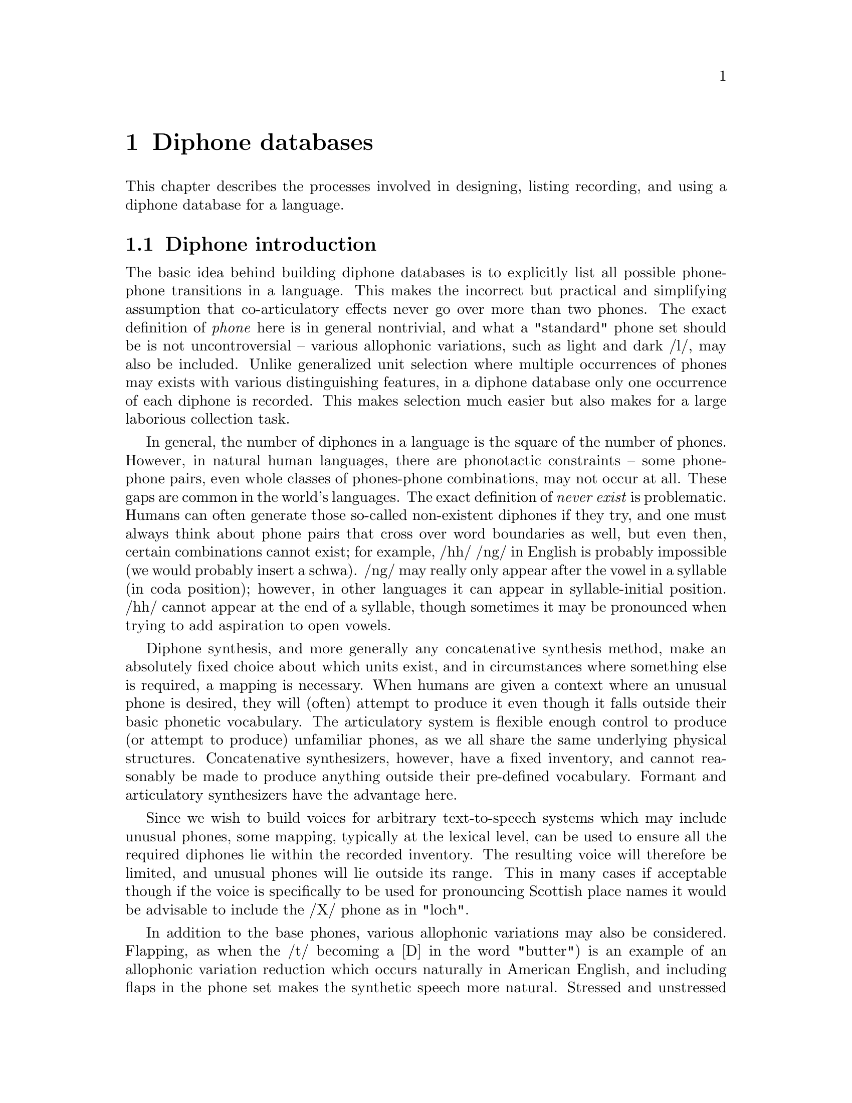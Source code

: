 @chapter Diphone databases

@menu
* Diphone introduction:: 
* Defining a diphone list::
* Recording the diphones::
* Labelling the diphones::
* Extracting the pitchmarks::
* Building LPC parameters::
* Defining a diphone voice::
* Checking and correcting diphones::
* Diphone check list::
* US/UK English Walkthrough::
@end menu

This chapter describes the processes involved in designing, listing
recording, and using a diphone database for a language.

@node Diphone introduction, Defining a diphone list, , Diphone databases
@section Diphone introduction 

@cindex diphones
The basic idea behind building diphone databases is to explicitly list
all possible phone-phone transitions in a language.  This makes the
incorrect but practical and simplifying assumption that co-articulatory
effects never go over more than two phones.  The exact definition of
@emph{phone} here is in general nontrivial, and what a "standard" phone
set should be is not uncontroversial -- various allophonic variations,
such as light and dark /l/, may also be included.  Unlike generalized
unit selection where multiple occurrences of phones may exists with
various distinguishing features, in a diphone database only one
occurrence of each diphone is recorded.  This makes selection much
easier but also makes for a large laborious collection task.

@cindex diphone database size
@cindex illegal diphones
In general, the number of diphones in a language is the square of the
number of phones.  However, in natural human languages, there are
phonotactic constraints -- some phone-phone pairs, even whole classes of
phones-phone combinations, may not occur at all.  These gaps are common
in the world's languages.  The exact definition of @emph{never exist} is
problematic.  Humans can often generate those so-called non-existent
diphones if they try, and one must always think about phone pairs that
cross over word boundaries as well, but even then, certain combinations
cannot exist; for example, /hh/ /ng/ in English is probably impossible
(we would probably insert a schwa).  /ng/ may really only appear after
the vowel in a syllable (in coda position); however, in other languages it
can appear in syllable-initial position.  /hh/ cannot appear at the 
end of a syllable, though sometimes it may be pronounced when trying to add
aspiration to open vowels.

Diphone synthesis, and more generally any concatenative synthesis
method, make an absolutely fixed choice about which units exist, and in
circumstances where something else is required, a mapping is necessary.
When humans are given a context where an unusual phone is desired, they
will (often) attempt to produce it even though it falls outside their
basic phonetic vocabulary.  The articulatory system is flexible enough
control to produce (or attempt to produce) unfamiliar phones, as we all
share the same underlying physical structures.  Concatenative
synthesizers, however, have a fixed inventory, and cannot reasonably be
made to produce anything outside their pre-defined vocabulary.  Formant
and articulatory synthesizers have the advantage here.

@cindex mapping unknown phones
Since we wish to build voices for arbitrary text-to-speech systems which
may include unusual phones, some mapping, typically at the lexical
level, can be used to ensure all the required diphones lie within the
recorded inventory.  The resulting voice will therefore be limited, and
unusual phones will lie outside its range.  This in many cases if
acceptable though if the voice is specifically to be used for
pronouncing Scottish place names it would be advisable to include the
/X/ phone as in "loch".

@cindex consonant clusters
In addition to the base phones, various allophonic variations may also
be considered.  Flapping, as when the /t/ becoming a [D] in the word
"butter") is an example of an allophonic variation reduction which
occurs naturally in American English, and including flaps in the phone
set makes the synthetic speech more natural.  Stressed and unstressed
vowels in Spanish, consonant cluster /r/ verses lone /r/ in English,
inter-syllabic diphones verses intra-syllabic ones -- variations like
these are well worth considering.  Ideally, all such possible variations
should be included in a diphone list, but the more variations you
include, the larger the diphone set will be -- remember the general rule
that the number of diphones is nearly the square of the number of
phones.  This affects recording time, labelling time and ultimately the
database size.  Duplicating all the vowels (e.g. stressed/unstressed
versions) will significantly increase the database size.

@cindex non-diphone fixed inventories
@cindex beyond diphones
@cindex Hadifix
@cindex Whistler
@cindex CHATR
@cindex demi-syllables
These inventory questions are open, and depending on the resources you
are willing or able to devote, can be extended considerably.  It should
be clear, however, that such a list is simply a basic set.  Alternative
synthesis methods and inventories of different unit sizes may produce
better results for the amount of work (or data collected).
Demi-syllable databases and mixed inventory methods such as Hadifix
@cite{portele96} may give better results under some conditions.  Still,
controlling the inventory and using acoustic measures rather than
linguistic knowledge to define the space of possible units in your
inventory is work like Whistler @cite{huang97}.  The most extreme view
where the unit inventory is not predefined at all but based solely on
what is available in general speech databases is CHATR
@cite{campbell96}.

@cindex unit selection
Although generalized unit selection can produce @emph{much} better
synthesis than diphone techniques, using more units makes selecting
appropriate ones more difficult.  In the basic strategy presented in
this section, selection of the appropriate unit from the diphone
inventory is trivial, while in a system like CHATR, selection of the
appropriate unit is a significantly difficult problem.  (See @ref{Unit
selection databases} for more discussion of such techniques).  With a
harder selection task, it is more likely that mistakes will be made,
which in unit selection can given some selections which are much worse
worse that diphones, even though other examples may be better.

@node Defining a diphone list, Recording the diphones, Diphone introduction, Diphone databases
@section Defining a diphone list

@cindex nonsense words for diphones
Since diphones need to be cleanly articulated, various techniques have
been proposed to elicit them from subjects.  One technique is to use
target words embedded carrier sentences to ensure that the diphones are
pronounced with acceptable duration and prosody (i.e. consistently).  We
have typically used nonsense words that iterate through all possible
combinations; the advantage of this is that you don't need to search for
natural examples that have the desired diphone, the list can be more
easily checked and the presentation is less prone to pronunciation
errors than if real words were presented.  The words look unnatural but
collecting all diphones in not a particularly natural thing to do. See
@cite{isard86} or @cite{stella83} for some more discussion on the use of
nonsense words for collecting diphones. 

For best results, we believe the words should be pronounced with consistent
vocal effort, with as little prosodic variation as possible.  In fact
pronouncing them in a monotone is ideal.  Our nonsense words consist of
a simple carrier form with the diphones (where appropriate) being taken
from a middle syllable.  Except where schwa and syllabic consonants are
involved that syllable should normally be a full stressed one.  

Some example code is given in @file{src/diphone/darpaschema.scm}.  The
basic idea is to define classes of diphones, for example: vowel consonant,
consonant vowel, vowel vowel and consonant consonant.  Then define
carrier contexts for these and list the cases.  Here we use Festival's
Scheme interpreter to generate the list though any scripting language is
suitable.  Our intention is that the diphone will come from a middle
syllable of the nonsense word so it is fully articulated and minimize
the articulatory effects at the start and end of the word.

For example to generate all vowel vowel diphone we define
a carrier 
@lisp
(set! vv-carrier '((pau t aa t) (t aa pau)))
@end lisp
And we define a simple function that will enumerate all 
vowel vowel transitions
@lisp
(define (list-vvs)
  (apply
   append
   (mapcar
    (lambda (v1)
      (mapcar 
       (lambda (v2) 
         (list
          (string-append v1 "-" v2)
          (append (car vv-carrier) (list v1 v2) (car (cdr vv-carrier)))))
       vowels))
    vowels)))
@end lisp
For those of you who aren't used to reading Lisp this simple
lists all possible combinations or in some potentially more
readable format (in an imaginary language)
@example
for v1 in vowels
   for v2 in vowels
     print pau t aa t $v1 $v2 t aa pau
@end example
The actual Lisp code returns a list of diphone names and phone string.
To be more efficient, the DARPAbet example produces consonant-vowel and
vowel-consonant diphones in the same nonsense word, which reduces the
number of words to be spoken quite significantly.  Your voice talent
will appreciate this.

Although the idea seems simple to begin with, simply listing all
contexts and pairs, there are other constraints.  Some consonants can
only appear in the onset of a syllable (before the vowel), and others
are restricted to the coda.

@cindex consonant clusters
While one can collect all the diphones without considering where they
fall in a syllable, it often makes sense to collect diphones in
different syllabic contexts.  Consonant clusters are the obvious next
set to consider; thus the example DARPAbet schema includes simple consonant
clusters with explicit syllable boundaries.  We also include syllabic
consonants though these may be harder to pronounce in all contexts.  You
can add other phenomena too, but this is at the cost of not only making
the list longer (and making it take longer to record), but making it
harder to produce. You must consider how easy it is for your voice
talent to pronounce them, and how consistent they can be about it.  For
example, not all American speakers produce flaps (/dx/) in all of the
same contexts, and its quite difficult for some to pronounce them, which
can lead to production/transcription mismatches.

@cindex foreign phones
@cindex lone phones
A second and related problem is language interference, which can cause
phoneme crossover.  Because of the prevalence of English, especially in
electronic text, how many "foreign" phone should be considered for
addition?  For example, should /w/ be include for German speakers,
(maybe), /t-i/ for Japanese (probably) or both /b/ and /v/ for Spanish
speakers ("B de burro / V de vaca").  This problem is made difficult by
the fact that the people you are recording will often be fluent or
nearly fluent in English, and hence already have reasonably ability in
phones that are not in their native language.  If you are unfamiliar
with the phone set and constraints on a language, it pays off
considerably to either ask someone (like a linguist!) who knows the
language analytically (not just by intuition), to check the literature,
or to do some research. 

To the degree that they are expected to appear, regardless of their
status in the target language per se, foreign phones should be
considered for the inventory. Remember that in most languages, nowadays,
making no attempt to accommodate foreign phones is considered ignorant
at least and possibly even arrogant.

Ultimately, when more complex forms are needed, extending the "diphone"
set becomes prohibitive and has diminishing returns.  Obviously there
are phonetic differences between onset and coda positions,
co-articulatory effects which go over more then one phone, stress
differences, intonational accent differences, and phrase-positional
difference to name but a few.  Explicitly enumerating all of these, or
even deciding the relative importance of each, is a difficult research
question, and arguably shouldn't be done in an abstract, linguistically
generated fashion from a strict interpretation of the language.
Identifying these potential differences and finding an inventory which
takes into account the actual distinctions a speaker makes is far more
productive and is the fundamental part of many new research directions
in concatenative speech synthesis.  (See the discussion in the
introduction above).

@cindex diphone list format
However you choose to construct the diphone list, and whatever examples
you choose to include, the the tools and scripts included with this
document require that it be in a particular format.

Each line should contain a file id, a prompt, and a diphone name (or
list of names if more than one diphone is being extracted from that
file).  The file id is used to in the filename for the waveform, label
file, and any other parameters files associated with the nonsense word.
We usually make this distinct for the particular speaker we are going to
record, e.g. their initials and possible the language they are speaking.

The prompt is presented to the speaker at recording time, and here it
contains a string of the phones in the nonsense word from which the
diphones will be extracted.  For example the following is taken from the
DARPAbet-generated list
@example
( uk_0001 "pau t aa b aa b aa pau" ("b-aa" "aa-b") )
( uk_0002 "pau t aa p aa p aa pau" ("p-aa" "aa-p") )
( uk_0003 "pau t aa d aa d aa pau" ("d-aa" "aa-d") )
( uk_0004 "pau t aa t aa t aa pau" ("t-aa" "aa-t") )
( uk_0005 "pau t aa g aa g aa pau" ("g-aa" "aa-g") )
( uk_0006 "pau t aa k aa k aa pau" ("k-aa" "aa-k") )
...
( uk_0601 "pau t aa t ey aa t aa pau" ("ey-aa") )
( uk_0602 "pau t aa t ey ae t aa pau" ("ey-ae") )
( uk_0603 "pau t aa t ey ah t aa pau" ("ey-ah") )
( uk_0604 "pau t aa t ey ao t aa pau" ("ey-ao") )
...
( uk_0748 "pau t aa p - r aa t aa pau" ("p-r") )
( uk_0749 "pau t aa p - w aa t aa pau" ("p-w") )
( uk_0750 "pau t aa p - y aa t aa pau" ("p-y") )
( uk_0751 "pau t aa p - m aa t aa pau" ("p-m") )
...
@end example
Note the explicit syllable boundary marking @code{-} for the
consonant-consonant diphones is used to distinguish them from the
consonant cluster examples that appear later.

@subsection Synthesizing prompts

@cindex synthesizing diphone prompts
To help keep pronunciation consistent we suggest synthesizing prompts
and playing them to your voice talent at collection time.  This helps
the speaker in two ways -- if they mimic the prompt they are more likely
to keep a fixed prosodic style; it also reduces the number of errors
where the speaker vocalizes the wrong diphone.  Of course for new
languages where a set of diphones doesn't already exists, producing
prompts is not easy, however giving approximations with diphone sets
from other languages may work.  The problem then is that in producing
prompts from a different phone set, the speaker is likely to mimic the
prompts hence the diphone set will probably seem to have a foreign
pronunciation, especially for vowels @ref{Selecting a speaker}.
Furthermore, mimicing the synthesizer too closely can remove some of the
speaker's natural voice quality, which is under their (possibly
subconscious) control to some degree.

Even when synthesizing prompts from an existing diphone set, you must be
aware that that diphone set may contain errors or that certain examples
will not be synthesized appropriately (e.g. consonant clusters).
Because of this, it is still worthwhile monitoring the speaker to ensure
they say things correctly.

The basic code for generating the prompts is in
@file{src/diphone/diphlist.scm}, and a specific example for DARPA phone
set for American English in @file{src/diphone/us_schema.scm}.  The
prompts can be generated from the diphone list as described above (or at
the same time).  The example code produces the prompts and phone labels
files which can be used by the aligning tool described below.

@cindex @code{Diphone_Prompt_Setup}
@cindex varying fixed prosody
@cindex fixed prosody
Before synthesizing, the function @code{Diphone_Prompt_Setup} is called,
if it has been defined.  You should define this to set up the
appropriate voices in Festival, as well as any other initialization you
might need -- for example, setting the fundamental frequency (F0) for
the prompts that are to be delivered in a monotone (disregarding
so-called microprosody, which is another matter).  This value is set
through the variable @code{FP_F0} and should be near the middle of the
range for the speaker, or at least somewhere comfortable to deliver.
For the DARPAbet diphone list for KAL, we have:
@lisp
(define (Diphone_Prompt_Setup)
 "(Diphone_Prompt_Setup)
Called before synthesizing the prompt waveforms.  Defined for KAL
speaker using ked diphone set (US English) and setting F0."
 (voice_ked_diphone)  ;; US male voice
 (set! FP_F0 90)      ;; lower F0 than ked
 )
@end lisp
@cindex Diphone_Prompt_Word
If the function @code{Diphone_Prompt_Word} is defined, it will be called
after the basic prompt-word utterance has been created, and before the
actual waveform synthesis.  This may be used to map phones to other
phones, set durations or whatever you feel appropriate for your
speaker/diphone set.  For the KAL set, we redefined the syllabic
consonants to their full consonant forms in the prompts, since the ked
diphone database doesn't actually include syllabics.  Also, in the
example below, instead of using fixed (100ms) durations we make the
diphones use a constant scaling factor (here, 1.2) times the average
duration of the phones.
@lisp
(define (Diphone_Prompt_Word utt)
  "(Diphone_Prompt_Word utt)
Specify specific modifications of the utterance before synthesis
specific to this particular phone set."
  ;; No syllabics in ked so flip them to non-syllabic form
  (mapcar
   (lambda (s)
     (let ((n (item.name s)))
       (cond
        ((string-equal n "el")
         (item.set_name s "l"))
        ((string-equal n "em")
         (item.set_name s "m"))
        ((string-equal n "en")
         (item.set_name s "n")))))
   (utt.relation.items utt 'Segment))
  (set! phoneme_durations kd_durs)
  (Parameter.set 'Duration_Stretch '1.2)
  (Duration_Averages utt))
@end lisp

@cindex generating diphone prompts
By convention, the prompt waveforms are saved in
@file{prompt-wav/}, and their labels in @file{prompt-lab/}.
The prompts may be generated after the diphone list is given
using the following command:
@example
$ festival festvox/us_chema.scm festvox/diphlist.scm
festival> (diphone-gen-schema "us" "etc/usdiph.list")
@end example

If you already have a diphone list schema generated in the file 
@file{etc/usdiphlist}, you can do the following
@example
$ festival festvox/us_schema.scm festvox/diphlist.scm
festival> (diphone-gen-waves "prompt-wav" "prompt-lab" "etc/usdiph.list")
@end example

@cindex cross language prompting
Another useful example of the setup functions is to generate prompts for
a language for which no synthesizer exists yet -- to "bootstrap" from
one language to another. A simple mapping can be given between the
target phoneset and an existing synthesizer's phone set.  We don't know
if this will be sufficient to actually use as prompts, but it appears it
is suitable to use these prompts for automatic alignment; we have had
some success with cross-language prompting.

The example here is using the @code{voice_kal_diphone} speaker,
a US English speaker, to produce prompts for japanese phone set,
this code is in @file{src/diphones/ja_schema.scm}

The function @code{Diphone_Prompt_Setup} calls the kal (US) voice, sets
a suitable F0 value, and sets the option @code{diph_do_db_boundaries} to
@code{nil}.  This option allows the diphone boundaries to be dumped into
the prompt label files, but this doesn't work when cross-language
prompting is done, as the actual phones don't match the desired ones.
@lisp
(define (Diphone_Prompt_Setup)
 "(Diphone_Prompt_Setup)
Called before synthesizing the prompt waveforms.  Cross language prompts
from US male (for gaijin male)."
 (voice_kal_diphone)  ;; US male voice
 (set! FP_F0 90)
 (set! diph_do_db_boundaries nil) ;; cross-lang confuses this
 )
@end lisp
At synthesis time, each Japanese phone must be mapped to an equivalent
(one or more) US phone.  This is done though a simple table.   set in
@code{nhg2radio_map} which gives the closest phone or phones for
the Japanese phone (those unlisted remain the same).

Our mapping table looks like this
@lisp
(set! nhg2radio_map
      '((a aa)
	(i iy)
	(o ow)
	(u uw)
	(e eh)
	(ts t s)
	(N n)
	(h hh)
	(Qk k)
	(Qg g)
	(Qd d)
	(Qt t)
	(Qts t s)
	(Qch t ch)
	(Qj jh)
	(j jh)
	(Qs s)
	(Qsh sh)
	(Qz z)
	(Qp p)
	(Qb b)
	(Qky k y)
	(Qshy sh y)
	(Qchy ch y)
	(Qpy p y ))
	(ky k y)
	(gy g y)
	(jy jh y)
	(chy ch y)
	(shy sh y)
	(hy hh y)
	(py p y)
	(by b y)
	(my m y)
	(ny n y)
	(ry r y)))
@end lisp
Phones that are not explicitly mentioned map to themselves (e.g. most of
the consonants).

Finally we define @code{Diphone_Prompt_Word} to actually do the mapping.
Where the mapping involves more than one US phone we add an extra
segment to the Segment (defined in the Festival manual) relation and
split the duration equally between them.  The basic function looks like
@lisp
(define (Diphone_Prompt_Word utt)
  "(Diphone_Prompt_Word utt)
Specify specific modifications of the utterance before synthesis
specific to this particular phone set."
  (mapcar
   (lambda (s)
     (let ((n (item.name s))
	   (newn (cdr (assoc_string (item.name s) nhg2radio_map))))
       (cond
	((cdr newn)  ;; its a dual one
	 (let ((newi (item.insert s (list (car (cdr newn))) 'after)))
	   (item.set_feat newi "end" (item.feat s "end"))
	   (item.set_feat s "end"
			  (/ (+ (item.feat s "segment_start")
				(item.feat s "end"))
			     2))
	   (item.set_name s (car newn))))
	(newn
	 (item.set_name s (car newn)))
	(t
	 ;; as is
	 ))))
   (utt.relation.items utt 'Segment))
  utt)
@end lisp
The label file produced from this will have the original desired
language phones, while the acoustic waveform will actually consist of
phones in the target language.  Although this may seem like cheating, we
have found this to work for Korean and Japanese from English, and is
likely to work over many other language combination pairs.  For
autolabelling as the nonse word phone names are pre-defined alignment
just needs to be the best matching path and as long as the phones are
distinctive from the ones around them this alignment method is likely to
work.

@node Recording the diphones, Labelling the diphones, Defining a diphone list, Diphone databases
@section Recording the diphones

@cindex recording the diphones
The object of recording diphones is to get as uniform a set of
pronunciations as possible.  Your speaker should be relaxed, not be
suffering for a cold, or cough, or a hangover.  If something goes wrong
with the recording and some of the examples need to be re-recorded it is
important that the speaker has as similar a voice as with the original
recording, waiting for another cold to come along is not reasonable,
(though some may argue that the same hangover can easily be induced).
Also to try to keep the voice potentially repeatable it is wise to
record at the same time of day, morning is a good idea. The points
on speaker selection and recording in the previous section should also
be borne in mind.

The recording environment should be reconstructable, so that the
conditions can be set up again if needed.  Everything should be as
well-defined as possible, as far as gain settings, microphone distances,
and so on.  Anechoic chambers are best, but general recording studios
will do.  We've even done recording in an open room, with care this
works (make sure there's little background noise from computers, ait
conditioning, outside traffic etc).  Of course open rooms aren't ideal
but they are better than open noisey rooms.  

The distance between the speaker and the microphone is crucial.  A head
mounted mike helps keep this constant; the Shure SM-2 headset, for
instance, works well with the mic positioned at 8mm from the lips or so.
This can be checked with a ruler.  Considering the cost and availability
of headmounted microphones and rulers, you should really consider using
them.  While even fixed microphones like the Shure SM-57 can be used
well by professional voice talent, we strongly recommend a good headset
mic.

Ultimately, you need to split the recordings into individual files, one
for each prompt.  Ideally this can be done while recording on a
file-by-file basis, but as that may not be practical and some other
technique can be used, such as recording onto DAT and transferring the
data to disk (and downsampling) later.  Files might contain 50-100
nonsense words each.  We hand label the words, taking into account any
duplicates caused be errors in the recording.  The program
@file{ch_wave} in the Edinburgh Speech Tools (EST) offers a function to
split a large file into individual files based on a label file.  We can
use this to get our individual files.  You may also add an identifiable
noise during recording and automatically detect that as a split point,
as is often done at the Oregon Graduate Instititute..  They typically
use two different noises that can easily be distinguished and use one
for @samp{OK} and @samp{BAD} this can make the splitting of the files
into the individual nonsense words easier.  Note you that will also need
to split the electroglottograph (EGG) signal exactly the same way,
if you are using one.

No matter how you split these, you should be aware that there will still
often be mistakes, and checking by listening will help. 

We now almost always record directly to disk on a computer using a sound
card; see @ref{Recording under Unix}.  There can be a reduction in the
quality of the recording due to poorly quality audio hardware in
computers (and often too much noise), though at least the hardware issue
is getting to be less of a problem these days.  There are lots of 
advantages to recording directly to disk.

@node Labelling the diphones, Extracting the pitchmarks, Recording the diphones, Diphone databases
@section Labelling the diphones

@cindex labelling diphones
@cindex diphone labelling
Labelling nonsense words is @emph{much} easier than labelling continuous
speech, whether it is by hand or automatically.  With nonsense words, it
is completely defined which phones are there (or not, it is an error)
and they are (hopefully) clearly articulated.

@cindex hand labelling diphones
We have had significant experience in hand labelling diphones, and with
the right tools it can be done fairly quickly (e.g. 20 hours for 2500
nonsense words) even if it is a mind-numbing exercise which your voice
talent may offer you little sympathy for after you've made them babble
for hours in a box with electrodes on their throat (optional), and can't
realistically be done for more than an hour or two at any one time.  As
a minimum, the start of the preceding phone to the first phone in the
diphone, the changeover, and the end of the second phone in the diphone
should be labelled.  Note we recommend phone boundary labelling as that
is much better defined than phone middle marking.  The diphone will, by
default be extracted from the middle of phone one to the middle of phone
two.

@cindex closures
@cindex stops
Your data set conventions may include the labelling of closures within
stops explicitly.  Thus you would expect the label @code{tcl} at the end
of the silence part of a /t/ and a label @code{t} after the burst.  This
way the diphone boundary can automatically be placed within the silence
part of the stop.  The label @code{DB} can be used when explicit diphone
boundaries are desireable; this is useful within phones such as
diphthongs where the temporal middle need not be the most stable part.

@cindex explicit diphone boundaries
Another place when specific diphone boundaries are recommended is in the
phone-to-silence diphones.  The phones at the end of words are typically
longer than word internal phones, and tend to trail off in energy.  Thus
the midpoint of a phone immediately before a silence typically has much
less energy than the midpoint of a word internal phone.  Thus, when a
diphone is to be concatenated to a phone-silence diphone, there would be
a big jump in energy (as well as other related spectral characteristics).
Our solution to this is explicitly label a diphone boundary near the
beginning of the phone before the silence (about 20% in) where the
energy is much closer to what it will be in the diphone that will
precede it.

If you are using explicit closures, it is worth noting that stops at the
start of words don't seem to have a closure part; however it is a good
idea to actually label one anyway, if you are doing this by hand.  Just
"steal" a suitable short piece of silence from the preceding part of the
waveform.

@cindex labelling silence
Because the words will often have very varying amounts of silence around
them, it is a good idea to label multiple silences around the word, so
that the silence immediately before the first phone is about 200-300 ms,
and labelling the silence before that as another phone; likewise with
the final silence.  Also, as the final phone before the end silence may
trail off, we recommend that the end of the last phone come at the very
end of any signal thus appear to include silence within it.  Then label
the real silence (200-300 ms) after it.  The reason for this is if the
end silence happens to include some part of the spoken signal, and if
this is duplicated, as is the case when duration is elongated, an
audible buzz can be introduced.

@cindex autolabelling
@cindex aligning
Because labelling of diphone nonsense words is such a constrained task
we have included a program for automatically providing a labelling for
the spoken prompts.  This requires that prompts can be generated for the
diphone database.  The aligner uses those prompts to do the aligning.
Though its not actually necessary that the prompts were used as prompts
they do need to be generated for the alignment process.  This is not the
only means for alignment; you may also, for instance, use a speech
recognizer, such as CMU Sphinx, to segment (align) the data.

The idea behind the aligner is to take the prompt and the spoken form
and derive mel-scale cepstral parameterizations (and their deltas) of
the files.  Then a DTW algorithm is used to find the best alignment
between these two sets of features.  Then the prompt label file is used
to index through the alignment to give a label file for the spoken
nonsense word.  This is largely based on the techniques described in
@cite{malfrere97}.

We have tested this aligner on a number of existing hand-labelled
databases to compare the quality of the alignments with respect to
the hand labelling.  We have also tested aligning prompts generated
from a language different from that being recorded.  To do this there
needs to be reasonable mapping between the language phonesets.

Here are results for automatically finding labels for
the ked (US English) by aligning them against prompts generated by
three different voices
@table @emph
@item ked itself
mean error 14.77ms stddev 17.08
@item mwm (US English)
mean error 27.23ms stddev 28.95
@item gsw (UK English)
mean error 25.25ms stddev 23.923
@end table
Note that gsw actually gives better results than mwm, even though it is
a different dialect of English.  We built three diphone index files from
each of the label sets generated from there alignment processes.
ked-to-ked was the best, and only marginally worse that the database
made from the manually produced labels.  The database from mwm and gsw
produced labels were a little worse but not unacceptably so.
Considering a significant amount of careful corrections were made to the
manually produced labels, these automatically produced labels are still
significantly better than the first pass of hand labels.

A further experiment was made across languages; the ked diphones were
used as prompts to align a set of Korean diphones.  Even though there
are a number of phones in Korean not present in English (various forms
of aspirated consonants), the results are quite usable.

Whether you use hand labelling or automatic alignment, it is always
worthwhile doing some hand-correction after the basic database is built.
Mistakes (sometimes systematic) always occur and listening to
substantial subset of the diphones (or them all if you resynthesize the
nonsense words) is definitely worth the time in finding bad diphones.
The diva is in the details.

@cindex aligning
@cindex automatically labelling diphones
The script @file{festvox/src/diphones/make_labs} will process a set of
prompts and their spoken (recorded) form generating a set of label
files, to the best of its ability.  The script expects the following to
already exist
@table @file
@item prompt-wav/
The waveforms as synthesized by Festival
@item prompt-lab/
The label files corresponding to the synthesized prompts in
@file{prompt-wav}.
@item prompt-cep/
The directory where the cepstral feature streams for each prompt
will be saved.
@item wav/
The directory holding the nonsense words spoken by your voice talent.
The should have the same file id as the waveforms in @file{prompt-wav/}.
@item cep/
The directory where the cepstral feature streams for the recorded
material will be saved.
@item lab/
The directory where the generated label files for the spoke
words in @file{wav/} will be saved.
@end table
To run the script over the prompt waveforms
@example
bin/make_labs prompt-wav/*.wav
@end example
The script is written so it may be use used in parallel on multiple
machines if you want to distribute the process.  On a Pentium Pro
200MHz, which you probably won't be able to find any more, a 2000 word
diphone databases can be labelled in about 30 minutes.  Most of that
time is in generating the cepstrum coefficients.  This is down to a
few minutes at most on a dual Pentium III 550.

@cindex diphone index
Once the nonsense words have been labelled, you need to build a diphone
index.  The index identifies which diphone comes from which files, and
from where.  This can be automatically built from the label files
(mostly).  The Festival script
@file{festvox/src/diphones/make_diph_index} will take the diphone list
(as used above), find the occurrence of each diphone in the label files,
and build an index.  The index consists of a simple header, followed by
a single line for each diphone: the diphone name, the fileid, start time,
mid-point (i.e. the phone boundary) and end time.  The times are given
in @emph{seconds} (note that early versions of Festival, using a different
diphone synthesizer module, used milliseconds for this.  If you have
such an old version of Festival, it's time to update it).

An example from the start of a diphone index file is
@example
EST_File index
DataType ascii
NumEntries  1610
IndexName ked2_diphone
EST_Header_End
y-aw kd1_002 0.435 0.500 0.560
y-ao kd1_003 0.400 0.450 0.510
y-uw kd1_004 0.345 0.400 0.435
y-aa kd1_005 0.255 0.310 0.365
y-ey kd1_006 0.245 0.310 0.370
y-ay kd1_008 0.250 0.320 0.380
y-oy kd1_009 0.260 0.310 0.370
y-ow kd1_010 0.245 0.300 0.345
y-uh kd1_011 0.240 0.300 0.330
y-ih kd1_012 0.240 0.290 0.320
y-eh kd1_013 0.245 0.310 0.345
y-ah kd1_014 0.305 0.350 0.395
...
@end example
Note the number of entries field must be correct; if it is too small it
will (often confusingly) ignore the entries after that point.

This file can be created with a diphone list file and the lab
files in by the command
@example
make_diph_index usdiph.list dic/kaldiphindex.est
@end example
You should check that this has successfully found all the named
diphones.  When an diphone is not found in a label file, an entry with
zeroes for the start, middle, and end is generated, which will produce a
warning when being used in Festival, but it is worth checking in
advance.

The @file{make_diph_index} program will take the midpoint between phone
boundaries for the diphone boundary, unless otherwise specified with the
label @code{DB}.  It will also automatically remove underscores and
dollar symbols from the diphone names before searching for the diphone
in the label file, and it will only find the first occurrence of the
diphone.

@node Extracting the pitchmarks, Building LPC parameters, Labelling the diphones, Diphone databases
@section Extracting the pitchmarks

@cindex pitchmarks
@cindex EGG
@cindex larynograph
Festival, in its publically distributed form, currently only supports
residual excited Linear-Predictive Coding (LPC) resynthesis
@cite{hunt89}.  It does support PSOLA @cite{moulines90}, though this is
not distributed in the public version.  Both of these techniques are
@emph{pitch synchronous}, that is there require information about where
pitch periods occur in the acoustic signal.  Where possible, it is
better to record with an electroglottograph (EGG, also known as a
laryngograph) at the same time as the voice signal.  The EGG records
electrical activity in the glottis during speech, which makes it easier
to get the pitch moments, and so they can be more precisely found.

Although extracting pitch periods from the EGG signal is not trivial, it
is fairly straightforward in practice, as The Edinburgh Speech Tools
include a program @file{pitchmark} which will process the EGG signal
giving a set of pitchmarks.  However it is not fully automatic and
requires someone to look at the result and make some decisions to change
parameters that may improve the result.

The first major issue in processing the signal is deciding which way is
up.  From our experience, we have seen the signal inverted in some cases
and it is necessary to identify the direction in order for the rest of
the processing to work properly.  In general we've found the CSTR's LAR
output is upside down while OGI's and CMU's output is the right way up,
though this can even flip from file to file.  If you find inverted
signals, you should add @code{-inv} to the arguments to
@file{pitchmark}.

The object is produce a single mark at the peak of each pitch period and
"fake" or "phantom" periods during unvoiced regions.  The basic command
we have found that works for us is
@example
pitchmark lar/file001.lar -o pm/file001.pm -otype est \
     -min 0.005 -max 0.012 -fill -def 0.01 -wave_end
@end example
It is worth doing one or two by hand and confirming that a reasonable
pitch periods are found.  Note that the @code{-min} and @code{-max}
arguments are speaker-dependent.  This can be moved towards the fixed F0
point used in the prompts, though remember the speaker will not have
been exactly constant.  The script @file{festvox/src/general/make_pm}
can be copied and modified (for the particular pitch range) and run to
generate the pitchmarks
@example
bin/make_pm lar/*.lar
@end example

@cindex pitchmarks without EGG
@cindex pitchmarks from waveforms
If you don't have an EGG signal for your diphones, the alternative is to
extract the pitch periods using some other signal processing function.
Finding the pitch periods is similar to finding the F0 contour and,
although harder than finding it from the EGG signal, with clean
laboratory-recorded speech, such as diphones, it is possible.  The
following script is a modification of the @file{make_pm} script above
for extracting pitchmarks from a raw waveform signal.  It is not as good
as extracting from the EGG file, but it works. It is more
computationally intensive, as it requires rather high order filters.
The value should change depending on the speaker's pitch range.
@example
for i in $*
do
   fname=`basename $i .wav`
   echo $i
   $ESTDIR/bin/ch_wave -scaleN 0.9 $i -F 16000 -o /tmp/tmp$$.wav
   $ESTDIR/bin/pitchmark /tmp/tmp$$.wav -o pm/$fname.pm \
             -otype est -min 0.005 -max 0.012 -fill -def 0.01 \
             -wave_end -lx_lf 200 -lx_lo 71 -lx_hf 80 -lx_ho 71 -med_o 0
done
@end example
If you are extracting pitch periods automatically, it is worth taking
more care to check the signal.  We have found that recording consistency
and bad pitch extraction the two most common causes of poor quality
synthesis.

See @ref{Extracting pitchmarks from waveforms} for a more detailed
discussion on how to do this.

@node Building LPC parameters, Defining a diphone voice, Extracting the pitchmarks, Diphone databases
@section Building LPC parameters

@cindex LPC parameters
@cindex make_lpc
As the only publically distributed signal processing method in Festival
residual LPC, you must extract LPC parameters and LPC residual files for
each file in the diphone database.  Ideally, the LPC analysis should be
done pitch-synchronously, thus requiring that pitch marks are created
before the LPC analysis takes place.

A script suitable for generating the LPC coefficients and residuals
is given in @file{festvox/src/general/make_lpc} and is repeated
here.  
@example
for i in $*
do
   fname=`basename $i .wav`
   echo $i

   # Potential normalise the power (a hack)
   #$ESTDIR/bin/ch_wave -scaleN 0.5 $i -o /tmp/tmp$$.wav
   # resampling can be done now too
   #$ESTDIR/bin/ch_wave -F 11025 $i -o /tmp/tmp$$.wav
   # Or use as is
   cp -p $i /tmp/tmp$$.wav
   $ESTDIR/bin/sig2fv /tmp/tmp$$.wav -o lpc/$fname.lpc \
             -otype est -lpc_order 16 -coefs "lpc" \ 
             -pm pm/$fname.pm -preemph 0.95 -factor 3 \
             -window_type hamming
   $ESTDIR/bin/sigfilter /tmp/tmp$$.wav -o lpc/$fname.res \
              -otype nist -lpcfilter lpc/$fname.lpc -inv_filter
   rm /tmp/tmp$$.wav
done
@end example
@cindex power normalization
@cindex energy normalization
Note the (optional) use of @file{ch_wave} to attempt to normalize the
power in the wave to a percentage of its maximum.  This is a very crude
method for making the waveforms have a reasonably equivalent power.
Wildly different power fluctuations in power between segments is likely
to be noticed when they are joined.  Differing power in the nonsense
words may occur if not enough care has been taking in the recording.
Either the settings on the recording equipment have been changed (bad)
or the speaker has changed their vocal effort (worse).  It is important
that this should be avoided as the above normalization does not make the
problem of different power go away it only makes the problem slightly
less bad.

A more elaborate power normaliziation has been successful, but it is a
little harder, though it was definitely successful for the KED US
American voice that had major power fluctuations over different
recording sesssions.  The idea is to find the power during vowels in
each nonsense word, then find the mean power for each vowel overall
files.  Then, for each file, find the average factor difference for each
actual vowel with the mean for that vowel and scale the waveform
according to that value.  We now provided a basic script which does this
@example
bin/find_powerfacts lab/*.lab
@end example
This script creates (among others) @file{etc/powfacts} which if it
exists, is used to normalize the power of each waveform file during
the making of the LPC coefficients.

We generate a set of @file{ch_wave} commands that extract the parts of
the wave from that are vowels (using @file{-start} and @file{-end}
options, make the output be in ascii @file{-otype raw} @file{-ostype
ascii} and use a simple script to calculate the RMS power.  We then
calculate the mean power for each vowel with another awk script using
the result as a table, then finally we process the fileid, actual vowel
power information to generate a power factor to by averaging the ration
of each vowel's actual power to the mean power for that vowel.  You may
wish to still modify the power further after this if it is too low or
high.

Note that power normalization is intended to remove artifacts caused by
different recording environment, i.e. the person moved from the
microphone, the levels were changed etc. they should not modify the
intrinsic power differences in the phones themselves.  The above
techniques try to preserve the intrinsic power, which is why we take the
average over all vowels in a nonsense word, though you should listen to
the results and make the ultimate decision yourself.

If all has been recorded properly, of course, individual power
modification should be unnecessary.  Once again, we can't stress
enough how important it is to have good and consistent recording
conditions, so as to avoid steps like this.

@cindex resampling data
If you want to generate a database using a different sampling rate than
the recordings were made with, this is the time to resample.  For
example an 8KHz or 11.025KHz will be smaller than a 16KHz database.  If
the eventual voice is to be played over the telephone, for example,
there is little point in generating anything but 8Khz.  Also it will be
faster to synthesize 8Khz utterances than 16Khz ones.

@cindex LPC coefficient order
The number of LPC coefficients used to represent each pitch period can
be changed depending on sample rate you choose.  Hearsay (and reasonable
experience) has the number as
@example
(sample_rate/1000)+2
@end example
But that should only be taken as a rough guide though a larger sample
rate deserves a greater number of coeeficients.

@node Defining a diphone voice, Checking and correcting diphones, Building LPC parameters, Diphone databases
@section Defining a diphone voice

The easiest way to define a voice is to start from the skeleton scheme
files distributed.  For English voices see @ref{US/UK English
Walkthrough}, and for non-English voices see @ref{Full example}.

Although in many cases you'll want to modify these files (sometimes quite
substantially), the basic skeleton files will give you a good grounding,
and they follow some basic conventions of voice files that will make it
easier to integrate your voice into the Festival system.

@node Checking and correcting diphones, Diphone check list, Defining a diphone voice,  Diphone databases
@section Checking and correcting diphones

This probably sounds like we're repeating ourselves here, and we are,
because it's quite important for the overall quality of the voice: once
you have the basic diphone database working it is worthwhile
systematically testing it as it is common to have mistakes.  These may
be mislabelling, and mispronunciation for the phones themselves.  Two
possible strategies are possible for testing both of which have their
advantages.  This first is a simple exhaustive synthesis of all
diphones.  Ideally, the diphone prompts are exactly the set of
utterances that test each and every diphone.  using the @code{SayPhones}
function you can synthesize and listen to each prompt.  Actually, for a
first pass, it may even be useful to synthesize each nonsense word
without listening as some of the problems missing files, missing
diphones, badly extracted pitchmarks will show up without you having to
listen to at all.

When a problem occurs, trace back why, check the entry in the diphone
index, then check the label for the nonsense word, then check how that
label matches the actually waveform file itself (display the waveform
with the label file and spectrogram to see if the label is correct).

Listing all the problems that could occur is impossible. What you need
to do is break down the problem and find out where it might be occurring.
If you just get apparent garbage being synthesized, take a look at the
synthesized waveform
@example
(set! utt1 (SayPhones '(pau hh ah l ow pau)))
(utt.save.wave utt1 "hello.wav")
@end example
Is it @emph{garbage}, can you recognized any part of it?  It
could be a byte swap problem or a format problem for your files.
Can your nonsense word file be played and displayed as is?  Can
your LPC residual files be played and displayed.  Residual files should
look like very low powered waveform files and sound very buzzy when
played but basically recognizable if you know what is being said
(sort of like Kenny from South Park).

If you can recognize some of what is being said but it is fairly
uniformly garbled it is possible your pitchmarks are not being aligned
properly.  Use some display mechanism to see where the pitchmarks
are.  These should be aligned (during voiced speech) with the peaks
in the signal.  

If all is well except for some parts of the signal are bad or
overflowed, then check the diphone where the errors occur.

@cindex cheating
There are a number of solutions to problems that may save you some time,
for the most part they should be considered cheating, but they may save
having to re-record, which is something that you will probably want to
avoid if at all possible.

Note that some phones are very similar, particular the left half
side of most stops are indistinguishable, as the consist of mostly
silence.  Thus if you find you didn't get a good @code{<something>-p}
diphone you can easily make it use the @code{<something>-b} diphone
instead.  You can do this by hand editing the diphone index
file accordingly.

The linguists among you may not find that acceptable, but you can go
further, the burst part of /p/ and /b/ isn't that different when it
comes down to it and if is it just one or two diphones you can simply
map those too.  Considering problems are often in one or two badly
articulated phones replace a /p/ with a /b/ (or similar) in one or two
diphones may not be that bad.

Once, however, the problems become systematic over a number of phones
re-recording them should be considered.  Though remember if you do have
to re-record you want to have as similar an environment as possible
which is not always easy.  Eventually you may need to re-record the
whole database again.

Recording diphone databases is not an exact science, although we have a
fair amount of experience in recording these databases, they never
completely go as planned.  Some apparently minor problem often occurs,
noise on the channel, slightly different power over two sessions.  Even
when everything seems the same and we can't identify any difference
between two recording environments we have found that some voices are
better than others for building diphone databases.  We can't immediately
say why, we discussed some of these issues above in selecting a speaker
but there is still some other parameters which we can't identify so
don't be disheartened when you database isn't as good as you hoped, ours
sometimes fail too.

@node Diphone check list, US/UK English Walkthrough, Checking and correcting diphones, Diphone databases
@section Diphone check list

The section contains a quick check list of the processes required to
constructing a working diphone database.  Each part is discussed in
detail above.
@itemize @bullet
@item Choose phoneset:
Find an appropriate phoneset for the language, if possible using an
existing standard.  If you already have a good lexicon in the desired
language, we recommend that you use that phone set.
@item Construct diphone list:
Construct the diphone list with appropriate carrier words.  Either
using an existing list or generating one from the examples.  Consider
what allophones, consonant clusters, etc., you also wish to record.
@item Synthesize prompts:
Synthesize prompts from an existing voice, if possible.  Even when a few
phones are missing from that voice it can still be useful to
have the speaker listen to prompts as it keeps then focussed on
minimal prosody and normalized vocal effort as well as reminding them
what they need to say.
@item Record words:
Record the words in the best possible conditions you can.  Bad
recordings can never be corrected later.  Ideally, you would use an
anechoic chamber with voice from close talking mike and larynograph
channels.
@item Hand label/align phones:
If you used prompts you can probably use the provided aligner to
get a reasonable first pass at the phone labels.  Alternatively,
find a different aligner, or do it by hand.
@item Extract pitchmarks:
Extract the pitchmarks from the recorded signal, either from
the EGG signal, or by the more complicated approach of extracting
them from the speech signal itself.
@item Build parameter files:
If you don't have PSOLA, extract the LPC parameters and residuals
from the speech signal.
@item Build database itself:
Build the diphone index, correcting any obvious labelling errors
then test the database itself.  Running significant tests to
correct any further labelling errors.
@item Test and check database:
Systematically check the database by synthesizing the prompts
again and synthesizing general text.
@end itemize

@node US/UK English Walkthrough, , Diphone check list, Diphone databases
@section US/UK English Walkthrough

@cindex US English voice
@cindex UK English voice
When building a new diphone based voice for a supported language, such
as English, the upper parts of the systems can mostly be taken from
existing voices, thus making the building task simpler.  Of course,
things can still go wrong, and its worth checking everything at each
stage.  This section gives the basic walkthrough for build a new US
English voice.  Support for building UK (southern, RP dialect) is also
provided this way.  For building non-US/UK synthesizers see @ref{Full
example} for a similar walkthrough but less language specific.

Recording a whole diphone usually takes a number of hours, @emph{if}
everything goes to plan.  Construction of the voice after recording may
take another couple of hours, though much of this is CPU bound.  Then
hand-correction may take at least another few hours (depending on the
quality).  Thus if all goes well it is possible to construct a new voice
in a days work though usually something goes wrong and it takes longer.
The more time you spend making sure the data is correctly aligned 
and labeled, the better the results will be.  While something can 
be made quickly, it can take much longer to do it very well.

For those of you who have ignored the rest of this document and are just
hoping to get by by reading this, good luck.  It may be possible to do
that, but considering the time you'll need to invest to build a voice,
being familar with the comments, at least in the rest of this chapter,
may be well worth the time invested.

The tasks you will need to do are:
@itemize @bullet
@item construct basic template files
@item generate prompts
@item record nonsense words
@item autolabel nonsense words
@item generate diphone index
@item generate pitchmarks and LPC coefficients
@item Test, and hand fix diphones
@item Build diphone group files and distribution
@end itemize

As with all parts of @file{festvox}, you must set the following 
environment variables to where you have installed versions of
the Edinburgh Speech Tools and the festvox distribution
@example
export ESTDIR=/home/awb/projects/1.4.1/speech_tools
export FESTVOXDIR=/home/awb/projects/festvox
@end example
The next stage is to select a directory to build the voice.  You will
need in the order of 500M of diskspace to do this, it could
be done in less, but its better to have enough to start with.  Make a 
new directory and cd into it
@example
mkdir ~/data/cmu_us_awb_diphone
cd ~/data/cmu_us_awb_diphone
@end example
By convention, the directory is named for the institution, the language
(here, @file{us} English) and the speaker (@file{awb}, who actually
speaks with a Scottish accent).  Although it can be fixed later, the
directory name is used when festival searches for available voices, so
it is good to follow this convention.

@cindex diphone, generating skeleton files
@cindex generating diphone skeleton files
@cindex setup_diphone
Build the basic directory structure
@example
$FESTVOXDIR/src/diphones/setup_diphone cmu us awb
@end example
the arguments to @file{setup_diphone} are, the institution building the
voice, the language, and the name of the speaker.  If you don't have a
institution we recommend you use @file{net}.  There is an ISO standard
for language names, though unfortunately it doesn't allow distinction
between US and UK English, so in general we recommend you use the two
letter form, though for US English use @file{us} and UK English use
@file{uk}.  The speaker name may or may nor be there actually name.

The setup script builds the basic directory structure and copies in various
skeleton files.  For languages @file{us} and @file{uk} it copies in
files with much of the details filled in for those languages, for other
languages the skeleton files are much more skeletal.

@cindex English voice requirements
For constructing a @file{us} voice you must have the following installed
in your version of festival
@example
festvox_kallpc16k
festlex_POSLEX
festlex_CMU
@end example
And for a UK voice you need
@example
festvox_rablpc16k
festlex_POSLEX
festlex_OALD
@end example
At run-time the two appropriate festlex packages (POSLEX + dialect
specific lexicon) will be required but not the existing kal/rab voices.

@cindex diphone schema
@cindex nonsense word list
To generate the nonsense word list 
@example
festival -b festvox/diphlist.scm festvox/us_schema.scm \
     '(diphone-gen-schema "us" "etc/usdiph.list")'
@end example
@cindex nonsense word prompts
We use a synthesized voice tobuild waveforms of the prompts, both for
actual prompting and for alignment.  If you want to
change the prompt voice (e.g. to a female) edit @file{festvox/us_schema.scm}.
Near the end of the file is the function @code{Diphone_Prompt_Setup}.
By default (for US English) the voice @code{(voice_kal_diphone)} is
called.  Change that, and the F0 value in the following line, if appropriate,
to the voice use wish to follow.

Then to synthesize the prompts
@example
festival -b festvox/diphlist.scm festvox/us_schema.scm \
      '(diphone-gen-waves "prompt-wav" "prompt-lab" "etc/usdiph.list")'
@end example

@cindex recording nonsense words
Now record the prompts.  Care should be taken to set up the recording
environment so it is best.  Note all power levels so that if more than
one session is required you can continue and still get the same
recording quality.  Given the length of the US English list, its
unlikely a person can say allow of these in one sitting without taking
breaks at least, so ensuring the environment can be duplicated is
important, even if it's only after a good stretch and a drink of water.
@example
bin/prompt_them etc/usdiph.list
@end example
Note a third argument can be given to state which nonse word to begin
prompting from.  This if you have already recorded the first 100 you
can continue with
@example
bin/prompt_them etc/usdiph.list 101
@end example
See @ref{US phoneset} for notes on pronunciation (or
@ref{UK phoneset} for the UK version).

@cindex autolabelling nonsense words
The recorded prompts can the be labelled by
@example
bin/make_labs prompt-wav/*.wav
@end example
Its is always worthwhile correcting the autolabelling.  Use
@example
emulabel etc/emu_lab
@end example
and select @code{FILE, OPEN} from the top menu bar and the place the
other dialog box and clink inside it and hit return.  A list of all
label files will be given.  Double-click on each of these to see the
labels, spectragram and waveform.  (** reference to "How to correct
labels" required **).

Once the diphone labels have been corrected, the diphone index may be
built by
@example
bin/make_diph_index etc/usdiph.list dic/awbdiph.est
@end example

@cindex pitchmarks from waveforms
If no EGG signal has been collected you can extract the 
pitchmarks by (though read @ref{Extracting pitchmarks from waveforms}
to ensure you are getting the best exteraction).
@example
bin/make_pm_wave wav/*.wav
@end example
If you do have an EGG signal then use the following instead
@example
bin/make_pm lar/*.lar
@end example
A program to move the predicted pitchmarks to the nearest 
peak in the waveform is also provided.  This is almost always
a good idea, even for EGG extracted pitch marks
@example
bin/make_pm_fix pm/*.pm
@end example
Getting good pitchmarks is important to the quality of the synthesis,
see @ref{Extracting pitchmarks from waveforms} for more discussion.

Because there is often a power mismatch through a set of diphone
we provided a simple method for finding what general power difference
exist between files.  This finds the mean power for each vowel in 
each file and calculates a factor with respect to the overall mean
vowel power.  A table of power modifiers for each file can
be calculated by
@example
bin/find_powerfactors lab/*.lab
@end example
The factors calculated by this are saved in @file{etc/powfacts}.

Then build the pitch-synchronous LPC coefficients, which use
the power factors if they've been calculated.
@example
bin/make_lpc wav/*.wav
@end example

@cindex testing a generated voice
Now the database is ready for its initial tests.
@example
festival festvox/cmu_us_awb_diphone.scm '(voice_cmu_us_awb_diphone)'
@end example
When there has been no hand correction of the labels this stage may fail
with diphones not having proper start, mid and end values.  This happens
when the automatic labelled has position two labels at the same point.
For each diphone that has a problem find out which file it comes from
(grep for it in @file{dic/awbdiph.est} and use @file{emulabel} to change
the labelling to as its correct.  For example suppose "ah-m" is wrong
you'll find is comes from @file{us_0314}.  Thus type
@example
emulabel etc/emu_lab us_0314
@end example
After correcting labels you must re-run the @file{make_diph_index}
command.   You should also re-run the @file{find_powerfacts} stage
and @file{make_lpc} stages as these too depend on the labels, but
thi stakes longer to run and perhaps that need only be done when
you've corrected many labels.

To test the voice's basic functionality with
@example
festival> (SayPhones '(pau hh ax l ow pau))

festival> (intro)
@end example
As the autolabelling is unlikely to work completely you should 
listen to a number of examples to find out what diphones have
gone wrong.

@cindex making a diphone group file
@cindex group files
Finally, once you have corrected the errors (did we mention you need to
check and correct the errors?), you can build a final voice suitable
distribution.  First you need to create a group file which contains only
the subparts of spoken words which contain the diphones.
@example
festival festvox/cmu_us_awb_diphone.scm '(voice_cmu_us_awb_diphone)'
...
festival (us_make_group_file "group/awblpc.group" nil)
...
@end example
The @code{us_} in the function names stands for @code{UniSyn}
(the unit concatenation subsystem in Festival) and nothing to
do with US English.

To test this edit @file{festvox/cmu_us_awb_diphone.scm} and 
change the choice of databases used from separate to grouped.  This is
done by commenting out the line (around line 81)
@example
(set! cmu_us_awb_db_name (us_diphone_init cmu_us_awb_lpc_sep))
@end example
and uncommented the line (around line 84)
@example
(set! cmu_us_awb_db_name (us_diphone_init cmu_us_awb_lpc_group))
@end example
@cindex adding a voice to festival
The next stage is to integrate this new voice so that festival can find
it automatically.  To do this, you should add a symbolic link from the
voice directory of Festival's English voices to the directory containing
the new voice.  First cd to festival's voice directory (this will vary
depending on where you installed festival)
@example
cd /home/awb/projects/1.4.1/festival/lib/voices/english/
@end example
add a symbolic link back to where your voice was built
@example
ln -s /home/awb/data/cmu_us_awb_diphone
@end example
Now this new voice will be available for anyone runing that version festival
(started from any directory)
@example
festival
...
festival> (voice_cmu_us_awb_diphone)
...
festival> (intro)
...
@end example
@cindex building a voice distribution
The final stage is to generate a distribution file so the voice may
be installed on other's festival installations.  Before you do
this you must add a file @file{COPYING} to the directory you
built the diphone database in.  This should state the terms and conditions
in which people may use, distribute and modify the voice.

Generate the distribution tarfile in the directory above the festival
installation (the one where @file{festival/} and @file{speech_tools/}
directory is).
@example
cd /home/awb/projects/1.4.1/
tar zcvf festvox_cmu_us_awb_lpc.tar.gz \
  festival/lib/voices/english/cmu_us_awb_diphone/festvox/*.scm \
  festival/lib/voices/english/cmu_us_awb_diphone/COPYING \
  festival/lib/voices/english/cmu_us_awb_diphone/group/awblpc.group
@end example

@cindex diphone example
The complete files from building an example US voice based on
the KAL recordings is available at @url{http://www.festvox.org/examples/cmu_us_kal_diphone/}.

